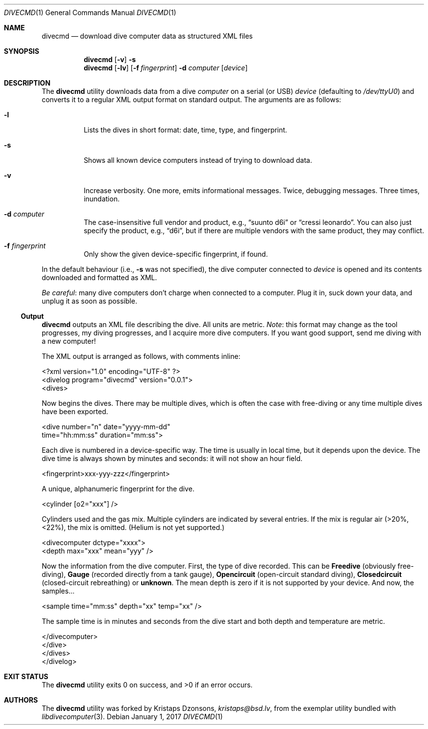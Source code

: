 .\"	$Id$
.\"
.\" Copyright (c) 2016 Kristaps Dzonsons <kristaps@bsd.lv>
.\"
.\" This library is free software; you can redistribute it and/or
.\" modify it under the terms of the GNU Lesser General Public
.\" License as published by the Free Software Foundation; either
.\" version 2.1 of the License, or (at your option) any later version.
.\" 
.\" This library is distributed in the hope that it will be useful,
.\" but WITHOUT ANY WARRANTY; without even the implied warranty of
.\" MERCHANTABILITY or FITNESS FOR A PARTICULAR PURPOSE.  See the GNU
.\" Lesser General Public License for more details.
.\" 
.\" You should have received a copy of the GNU Lesser General Public
.\" License along with this library; if not, write to the Free Software
.\" Foundation, Inc., 51 Franklin Street, Fifth Floor, Boston,
.\" MA 02110-1301 USA
.\" 
.Dd $Mdocdate: January 1 2017 $
.Dt DIVECMD 1
.Os
.Sh NAME
.Nm divecmd
.Nd download dive computer data as structured XML files
.Sh SYNOPSIS
.Nm divecmd
.Op Fl v
.Fl s
.Nm divecmd
.Op Fl lv
.Op Fl f Ar fingerprint
.Fl d Ar computer
.Op Ar device
.Sh DESCRIPTION
The
.Nm
utility downloads data from a dive
.Ar computer
on a serial (or USB)
.Ar device
.Pq defaulting to Pa /dev/ttyU0
and converts it to a regular XML output format on standard output.
The arguments are as follows:
.Bl -tag -width Ds
.It Fl l
Lists the dives in short format: date, time, type, and fingerprint.
.It Fl s
Shows all known device computers instead of trying to download data.
.It Fl v
Increase verbosity.
One more, emits informational messages.
Twice, debugging messages.
Three times, inundation.
.It Fl d Ar computer
The case-insensitive full vendor and product, e.g.,
.Dq suunto d6i
or
.Dq cressi leonardo .
You can also just specify the product, e.g.,
.Dq d6i ,
but if there are multiple vendors with the same product, they may
conflict.
.It Fl f Ar fingerprint
Only show the given device-specific fingerprint, if found.
.El
.Pp
In the default behaviour (i.e.,
.Fl s
was not specified), the dive computer connected to
.Ar device
is opened and its contents downloaded and formatted as XML.
.Pp
.Em Be careful :
many dive computers don't charge when connected to a computer.
Plug it in, suck down your data, and unplug it as soon as possible.
.Ss Output
.Nm
outputs an XML file describing the dive.
All units are metric.
.Em Note :
this format may change as the tool progresses, my diving progresses, and
I acquire more dive computers.
If you want good support, send me diving with a new computer!
.Pp
The XML output is arranged as follows, with comments inline:
.Bd -literal
<?xml version="1.0" encoding="UTF-8" ?>
<divelog program="divecmd" version="0.0.1">
  <dives>
.Ed
.Pp
Now begins the dives.
There may be multiple dives, which is often the case with free-diving or
any time multiple dives have been exported.
.Bd -literal
    <dive number="n" date="yyyy-mm-dd"
     time="hh:mm:ss" duration="mm:ss">
.Ed
.Pp
Each dive is numbered in a device-specific way.
The time is usually in local time, but it depends upon the device.
The dive time is always shown by minutes and seconds: it will not show
an hour field.
.Bd -literal
      <fingerprint>xxx-yyy-zzz</fingerprint>
.Ed
.Pp
A unique, alphanumeric fingerprint for the dive.
.Bd -literal
      <cylinder [o2="xxx"] />
.Ed
.Pp
Cylinders used and the gas mix.
Multiple cylinders are indicated by several entries.
If the mix is regular air (>20%, <22%), the mix is omitted.
.Pq Helium is not yet supported.
.Bd -literal
      <divecomputer dctype="xxxx">
        <depth max="xxx" mean="yyy" />
.Ed
.Pp
Now the information from the dive computer.
First, the type of dive recorded.
This can be
.Li Freedive
.Pq obviously free-diving ,
.Li Gauge
.Pq recorded directly from a tank gauge ,
.Li Opencircuit
.Pq open-circuit standard diving ,
.Li Closedcircuit
.Pq closed-circuit rebreathing
or
.Li unknown .
The mean depth is zero if it is not supported by your device.
And now, the samples...
.Bd -literal
        <sample time="mm:ss" depth="xx" temp="xx" />
.Ed
.Pp
The sample time is in minutes and seconds from the dive start and both
depth and temperature are metric.
.Bd -literal
      </divecomputer>
    </dive>
  </dives>
</divelog>
.Ed
.Sh EXIT STATUS
.Ex -std
.Sh AUTHORS
The
.Nm
utility was forked by
.An Kristaps Dzonsons ,
.Mt kristaps@bsd.lv ,
from the exemplar utility bundled with
.Xr libdivecomputer 3 .
